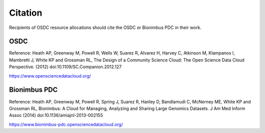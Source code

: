 Citation
===========================================

..  _cite:

Recipients of OSDC resource allocations should cite the OSDC or Bionimbus PDC in
their work.    


OSDC
-------------

Reference:
Heath AP, Greenway M, Powell R, Wells W, Suarez R, Alvarez H, Harvey C, 
Atkinson M, Klampanos I, Mambretti J, White KP and Grossman RL,  The Design of a Community Science Cloud:
The Open Science Data Cloud Perspective. 
(2012) doi:10.1109/SC.Companion.2012.127

https://www.opensciencedatacloud.org/

Bionimbus PDC
-------------

Reference:
Heath AP, Greenway M, Powell R, Spring J, Suarez R, Hanley D, Bandlamudi C, 
McNerney ME, White KP and Grossman RL,  Bionimbus: A Cloud for Managing, 
Analyzing and Sharing Large Genomics Datasets. J Am Med Inform Assoc 
(2014) doi:10.1136/amiajnl-2013-002155

https://www.bionimbus-pdc.opensciencedatacloud.org/